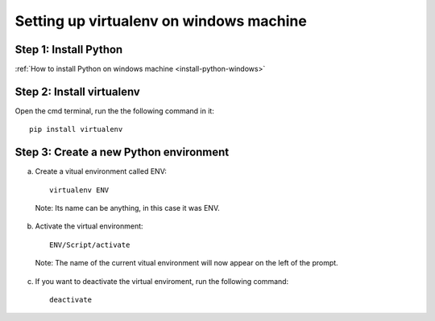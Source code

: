Setting up virtualenv on windows machine
==========================================

Step 1: Install Python 
------------------------------------------

:ref:`How to install Python on windows machine <install-python-windows>`

Step 2: Install virtualenv
------------------------------------------

Open the cmd terminal, run the the following command in it::

   pip install virtualenv

Step 3: Create a new Python environment
----------------------------------------

a. Create a vitual environment called ENV::

    virtualenv ENV

  Note: Its name can be anything, in this case it was ENV.

b. Activate the virtual environment::

      ENV/Script/activate

  Note: The name of the current vitual environment will now appear on the left of the prompt.

c. If you want to deactivate the virtual enviroment, run the following command::

       deactivate


